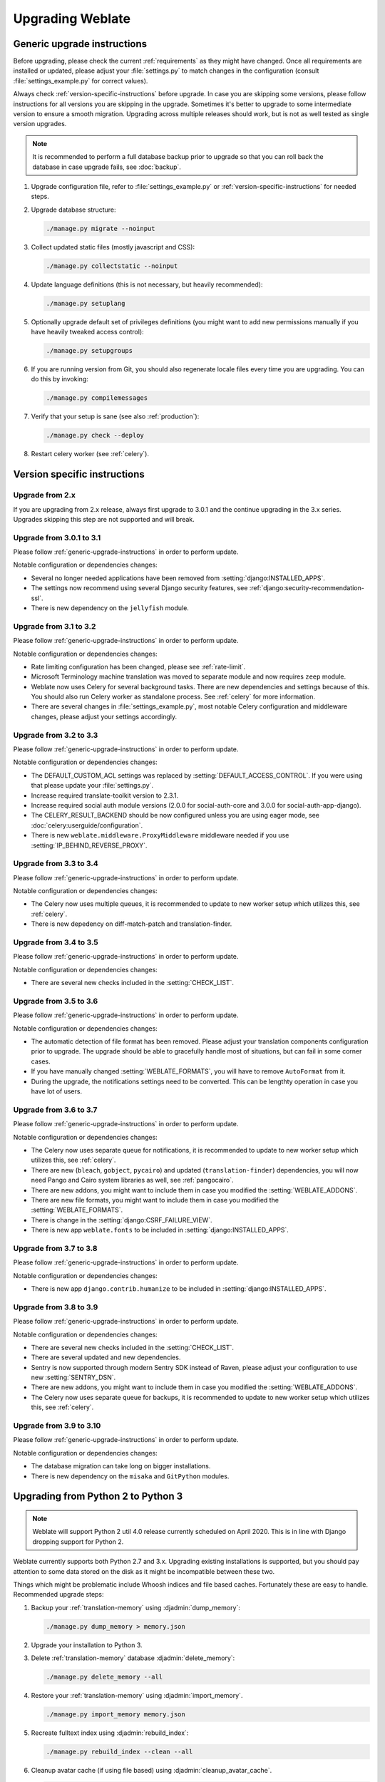 Upgrading Weblate
=================

.. _generic-upgrade-instructions:

Generic upgrade instructions
----------------------------

Before upgrading, please check the current :ref:`requirements` as they might have
changed. Once all requirements are installed or updated, please adjust your
:file:`settings.py` to match changes in the configuration (consult
:file:`settings_example.py` for correct values).

Always check :ref:`version-specific-instructions` before upgrade. In case you
are skipping some versions, please follow instructions for all versions you are
skipping in the upgrade. Sometimes it's better to upgrade to some intermediate
version to ensure a smooth migration. Upgrading across multiple releases should
work, but is not as well tested as single version upgrades.

.. note::

    It is recommended to perform a full database backup prior to upgrade so that you
    can roll back the database in case upgrade fails, see :doc:`backup`.

1. Upgrade configuration file, refer to :file:`settings_example.py` or
   :ref:`version-specific-instructions` for needed steps.

2. Upgrade database structure:

   .. code-block:: sh

        ./manage.py migrate --noinput

3. Collect updated static files (mostly javascript and CSS):

   .. code-block:: sh

        ./manage.py collectstatic --noinput

4. Update language definitions (this is not necessary, but heavily recommended):

   .. code-block:: sh

        ./manage.py setuplang

5. Optionally upgrade default set of privileges definitions (you might want to
   add new permissions manually if you have heavily tweaked access control):

   .. code-block:: sh

        ./manage.py setupgroups

6. If you are running version from Git, you should also regenerate locale files
   every time you are upgrading. You can do this by invoking:

   .. code-block:: sh

        ./manage.py compilemessages

7. Verify that your setup is sane (see also :ref:`production`):

   .. code-block:: sh

        ./manage.py check --deploy

8. Restart celery worker (see :ref:`celery`).


.. _version-specific-instructions:

Version specific instructions
-----------------------------

Upgrade from 2.x
~~~~~~~~~~~~~~~~

If you are upgrading from 2.x release, always first upgrade to 3.0.1 and the
continue upgrading in the 3.x series.  Upgrades skipping this step are not
supported and will break.

.. seealso::

   `Upgrade from 2.20 to 3.0 in Weblate 3.0 documentation <https://docs.weblate.org/en/weblate-3.0.1/admin/upgrade.html#upgrade-3>`_

.. _up-3-1:

Upgrade from 3.0.1 to 3.1
~~~~~~~~~~~~~~~~~~~~~~~~~

Please follow :ref:`generic-upgrade-instructions` in order to perform update.

Notable configuration or dependencies changes:

* Several no longer needed applications have been removed from :setting:`django:INSTALLED_APPS`.
* The settings now recommend using several Django security features, see :ref:`django:security-recommendation-ssl`.
* There is new dependency on the ``jellyfish`` module.

.. seealso:: :ref:`generic-upgrade-instructions`

Upgrade from 3.1 to 3.2
~~~~~~~~~~~~~~~~~~~~~~~

Please follow :ref:`generic-upgrade-instructions` in order to perform update.

Notable configuration or dependencies changes:

* Rate limiting configuration has been changed, please see :ref:`rate-limit`.
* Microsoft Terminology machine translation was moved to separate module and now requires ``zeep`` module.
* Weblate now uses Celery for several background tasks. There are new dependencies and settings because of this. You should also run Celery worker as standalone process. See :ref:`celery` for more information.
* There are several changes in :file:`settings_example.py`, most notable Celery configuration and middleware changes, please adjust your settings accordingly.

.. seealso:: :ref:`generic-upgrade-instructions`


Upgrade from 3.2 to 3.3
~~~~~~~~~~~~~~~~~~~~~~~

Please follow :ref:`generic-upgrade-instructions` in order to perform update.

Notable configuration or dependencies changes:

* The DEFAULT_CUSTOM_ACL settings was replaced by :setting:`DEFAULT_ACCESS_CONTROL`. If you were using that please update your :file:`settings.py`.
* Increase required translate-toolkit version to 2.3.1.
* Increase required social auth module versions (2.0.0 for social-auth-core and 3.0.0 for social-auth-app-django).
* The CELERY_RESULT_BACKEND should be now configured unless you are using eager mode, see :doc:`celery:userguide/configuration`.
* There is new ``weblate.middleware.ProxyMiddleware`` middleware needed if you use :setting:`IP_BEHIND_REVERSE_PROXY`.

.. seealso:: :ref:`generic-upgrade-instructions`


Upgrade from 3.3 to 3.4
~~~~~~~~~~~~~~~~~~~~~~~

Please follow :ref:`generic-upgrade-instructions` in order to perform update.

Notable configuration or dependencies changes:

* The Celery now uses multiple queues, it is recommended to update to new worker setup which utilizes this, see :ref:`celery`.
* There is new depedency on diff-match-patch and translation-finder.

.. seealso:: :ref:`generic-upgrade-instructions`


Upgrade from 3.4 to 3.5
~~~~~~~~~~~~~~~~~~~~~~~

Please follow :ref:`generic-upgrade-instructions` in order to perform update.

Notable configuration or dependencies changes:

* There are several new checks included in the :setting:`CHECK_LIST`.

.. seealso:: :ref:`generic-upgrade-instructions`



Upgrade from 3.5 to 3.6
~~~~~~~~~~~~~~~~~~~~~~~

Please follow :ref:`generic-upgrade-instructions` in order to perform update.

Notable configuration or dependencies changes:

* The automatic detection of file format has been removed. Please adjust your
  translation components configuration prior to upgrade. The upgrade should be
  able to gracefully handle most of situations, but can fail in some corner
  cases.
* If you have manually changed :setting:`WEBLATE_FORMATS`, you will have to remove
  ``AutoFormat`` from it.
* During the upgrade, the notifications settings need to be converted. This can
  be lengthty operation in case you have lot of users.

.. seealso:: :ref:`generic-upgrade-instructions`

Upgrade from 3.6 to 3.7
~~~~~~~~~~~~~~~~~~~~~~~

Please follow :ref:`generic-upgrade-instructions` in order to perform update.

Notable configuration or dependencies changes:

* The Celery now uses separate queue for notifications, it is recommended to update to new worker setup which utilizes this, see :ref:`celery`.
* There are new (``bleach``, ``gobject``, ``pycairo``) and updated (``translation-finder``) dependencies, you will now need Pango and Cairo system libraries as well, see :ref:`pangocairo`.
* There are new addons, you might want to include them in case you modified the :setting:`WEBLATE_ADDONS`.
* There are new file formats, you might want to include them in case you modified the :setting:`WEBLATE_FORMATS`.
* There is change in the :setting:`django:CSRF_FAILURE_VIEW`.
* There is new app ``weblate.fonts`` to be included in :setting:`django:INSTALLED_APPS`.

.. seealso:: :ref:`generic-upgrade-instructions`

Upgrade from 3.7 to 3.8
~~~~~~~~~~~~~~~~~~~~~~~

Please follow :ref:`generic-upgrade-instructions` in order to perform update.

Notable configuration or dependencies changes:

* There is new app ``django.contrib.humanize`` to be included in :setting:`django:INSTALLED_APPS`.

.. seealso:: :ref:`generic-upgrade-instructions`

Upgrade from 3.8 to 3.9
~~~~~~~~~~~~~~~~~~~~~~~

Please follow :ref:`generic-upgrade-instructions` in order to perform update.

Notable configuration or dependencies changes:

* There are several new checks included in the :setting:`CHECK_LIST`.
* There are several updated and new dependencies.
* Sentry is now supported through modern Sentry SDK instead of Raven, please adjust your configuration to use new :setting:`SENTRY_DSN`.
* There are new addons, you might want to include them in case you modified the :setting:`WEBLATE_ADDONS`.
* The Celery now uses separate queue for backups, it is recommended to update to new worker setup which utilizes this, see :ref:`celery`.

.. seealso:: :ref:`generic-upgrade-instructions`

Upgrade from 3.9 to 3.10
~~~~~~~~~~~~~~~~~~~~~~~~

Please follow :ref:`generic-upgrade-instructions` in order to perform update.

Notable configuration or dependencies changes:

* The database migration can take long on bigger installations.
* There is new dependency on the ``misaka`` and ``GitPython`` modules.

.. seealso:: :ref:`generic-upgrade-instructions`

.. _py3:

Upgrading from Python 2 to Python 3
-----------------------------------

.. note::

   Weblate will support Python 2 util 4.0 release currently scheduled on April
   2020. This is in line with Django dropping support for Python 2.

Weblate currently supports both Python 2.7 and 3.x. Upgrading existing
installations is supported, but you should pay attention to some data stored on
the disk as it might be incompatible between these two.

Things which might be problematic include Whoosh indices and file based caches.
Fortunately these are easy to handle. Recommended upgrade steps:

1. Backup your :ref:`translation-memory` using :djadmin:`dump_memory`:

   .. code-block:: sh

         ./manage.py dump_memory > memory.json

2. Upgrade your installation to Python 3.
3. Delete :ref:`translation-memory` database :djadmin:`delete_memory`:

   .. code-block:: sh

         ./manage.py delete_memory --all

4. Restore your :ref:`translation-memory` using :djadmin:`import_memory`.

   .. code-block:: sh

         ./manage.py import_memory memory.json

5. Recreate fulltext index using :djadmin:`rebuild_index`:

   .. code-block:: sh

      ./manage.py rebuild_index --clean --all

6. Cleanup avatar cache (if using file based) using :djadmin:`cleanup_avatar_cache`.

   .. code-block:: sh

      ./manage.py cleanup_avatar_cache

7. It is recommended to throw away your caches.

.. _database-migration:

Migrating from other databases to PostgreSQL
--------------------------------------------

If you are running Weblate on other dabatase than PostgreSQL, you should
migrate to PostgreSQL as that will be the only supported database backend in
the 4.0 release. The following steps will guide you in migrating your data
between the databases. Please remember to stop both web and Celery servers
prior to the migration, otherwise you might end up with inconsistent data.

Creating a database in PostgreSQL
~~~~~~~~~~~~~~~~~~~~~~~~~~~~~~~~~

It is usually a good idea to run Weblate in a separate database, and separate user account:

.. code-block:: sh

    # If PostgreSQL was not installed before, set the master password
    sudo -u postgres psql postgres -c "\password postgres"

    # Create a database user called "weblate"
    sudo -u postgres createuser -D -P weblate

    # Create the database "weblate" owned by "weblate"
    sudo -u postgres createdb -O weblate weblate

Configuring Weblate to use PostgreSQL
~~~~~~~~~~~~~~~~~~~~~~~~~~~~~~~~~~~~~

Add PostgeSQL as additional database connection to the :file:`settings.py`:

.. code-block:: python

    DATABASES = {
        'default': {
            # Database engine
            'ENGINE': 'django.db.backends.mysql',
            # Database name
            'NAME': 'weblate',
            # Database user
            'USER': 'weblate',
            # Database password
            'PASSWORD': 'password',
            # Set to empty string for localhost
            'HOST': 'database.example.com',
            # Set to empty string for default
            'PORT': '',
            # Additional database options
            'OPTIONS': {
                # In case of using an older MySQL server, which has MyISAM as a default storage
                # 'init_command': 'SET storage_engine=INNODB',
                # Uncomment for MySQL older than 5.7:
                # 'init_command': "SET sql_mode='STRICT_TRANS_TABLES'",
                # If your server supports it, see the Unicode issues above
               'charset': 'utf8mb4',
               # Change connection timeout in case you get MySQL gone away error:
               'connect_timeout': 28800,
            }
        },
        'postgresql': {
            # Database engine
            'ENGINE': 'django.db.backends.postgresql',
            # Database name
            'NAME': 'weblate',
            # Database user
            'USER': 'weblate',
            # Database password
            'PASSWORD': 'password',
            # Set to empty string for localhost
            'HOST': 'database.example.com',
            # Set to empty string for default
            'PORT': '',
        }
    }

Create empty tables in the PostgreSQL
~~~~~~~~~~~~~~~~~~~~~~~~~~~~~~~~~~~~~

Run migrations and drop any data inserted into the tables:

.. code-block:: sh

   python manage.py migrate --database=postgresql
   python manage.py sqlflush --database=postgresql | psql

Dump legacy database and import to PostgreSQL
~~~~~~~~~~~~~~~~~~~~~~~~~~~~~~~~~~~~~~~~~~~~~

.. code-block:: sh

   python manage.py dumpdata --all --output weblate.json
   python manage.py loaddata weblate.json --database=postgresql

Adjust configuration
~~~~~~~~~~~~~~~~~~~~

Adjust :setting:`django:DATABASES` to use just PostgreSQL database as default,
remove legacy connection.

Weblate should be now ready to run from the PostgreSQL database.

.. _pootle-migration:

Migrating from Pootle
---------------------

As Weblate was originally written as replacement from Pootle, it is supported
to migrate user accounts from Pootle. You can dump the users from Pootle and
import them using :djadmin:`importusers`.
